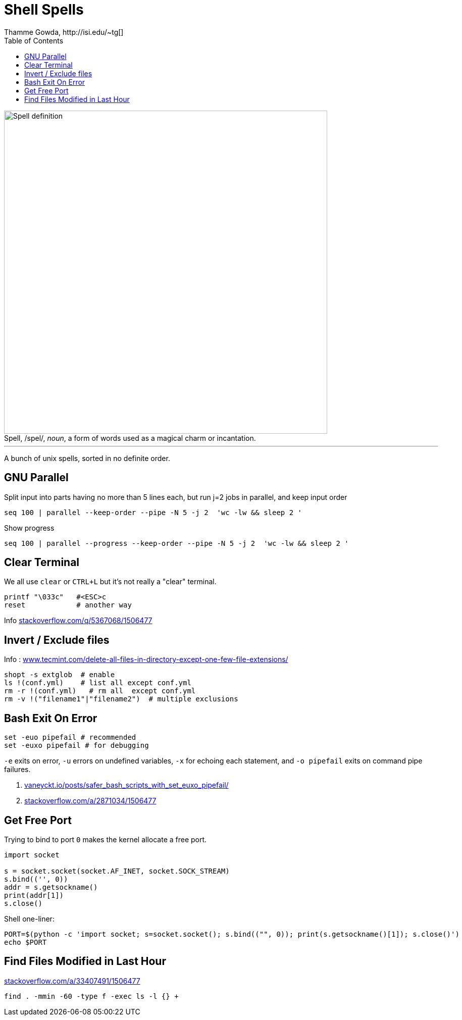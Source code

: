 = Shell Spells
Thamme Gowda, http://isi.edu/~tg[]
:doctype: book
:encoding: utf-8
:lang: en
:toc:
:toclevels: 3
//:sectnums:
//:sectnumlevels: 4
:data-uri:
:toc: left
:figure-caption!:
:hide-uri-scheme:
:docinfo2:
:icons: font
//:source-highlighter: rouge


.Spell, /spel/, _noun_, a form of words used as a magical charm or incantation.
image::define-spell.png["Spell definition", 640]

---

A bunch of unix spells, sorted in no definite order. 


[#gnu-parallel]
== GNU Parallel

Split input into parts having no more than 5 lines each, but run j=2 jobs in parallel, and keep input order

  seq 100 | parallel --keep-order --pipe -N 5 -j 2  'wc -lw && sleep 2 '


Show progress

  seq 100 | parallel --progress --keep-order --pipe -N 5 -j 2  'wc -lw && sleep 2 '


== Clear Terminal

We all use `clear` or `CTRL+L` but it's not really a "clear" terminal.

    printf "\033c"   #<ESC>c
    reset            # another way

Info https://stackoverflow.com/q/5367068/1506477


[#inverse-select]
== Invert / Exclude files

Info : https://www.tecmint.com/delete-all-files-in-directory-except-one-few-file-extensions/

[source,bash]
----
shopt -s extglob  # enable
ls !(conf.yml)    # list all except conf.yml
rm -r !(conf.yml)   # rm all  except conf.yml
rm -v !("filename1"|"filename2")  # multiple exclusions
----

[#bashexit]
== Bash Exit On Error

[source,bash]
----
set -euo pipefail # recommended
set -euxo pipefail # for debugging
----

`-e` exits on error, `-u` errors on undefined variables, `-x` for echoing each statement, and `-o pipefail` exits on command pipe failures.

. https://vaneyckt.io/posts/safer_bash_scripts_with_set_euxo_pipefail/
. https://stackoverflow.com/a/2871034/1506477


== Get Free Port

Trying to bind to port `0` makes the kernel allocate a free port.

[source,python]
----
import socket

s = socket.socket(socket.AF_INET, socket.SOCK_STREAM)
s.bind(('', 0))
addr = s.getsockname()
print(addr[1])
s.close()
----

Shell one-liner:
[source,bash]
----
PORT=$(python -c 'import socket; s=socket.socket(); s.bind(("", 0)); print(s.getsockname()[1]); s.close()')
echo $PORT
----

[#lastmod-files]

== Find Files Modified in Last Hour

https://stackoverflow.com/a/33407491/1506477

   find . -mmin -60 -type f -exec ls -l {} +
